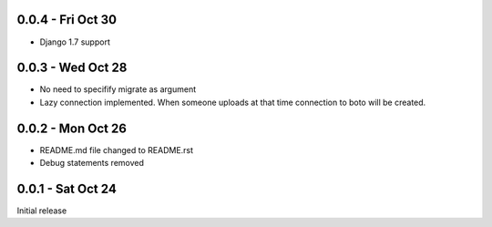 0.0.4 - Fri Oct 30
------------------
- Django 1.7 support

0.0.3 - Wed Oct 28
------------------
- No need to specifify migrate as argument
- Lazy connection implemented. When someone uploads at that time connection to boto will be created. 

0.0.2 - Mon Oct 26
------------------
- README.md file changed to README.rst
- Debug statements removed

0.0.1 - Sat Oct 24 
------------------
Initial release
